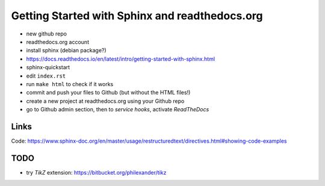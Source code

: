 Getting Started with Sphinx and readthedocs.org
===============================================

* new github repo
* readthedocs.org account
* install sphinx (debian package?)
* https://docs.readthedocs.io/en/latest/intro/getting-started-with-sphinx.html
* sphinx-quickstart
* edit ``index.rst``
* run ``make html`` to check if it works
* commit and push your files to Github (but without the HTML files!)
* create a new project at readthedocs.org using your Github repo
* go to Github admin section, then to *service hooks*, activate *ReadTheDocs*

Links
-----

Code: https://www.sphinx-doc.org/en/master/usage/restructuredtext/directives.html#showing-code-examples

TODO
----

* try *TikZ* extension: https://bitbucket.org/philexander/tikz
